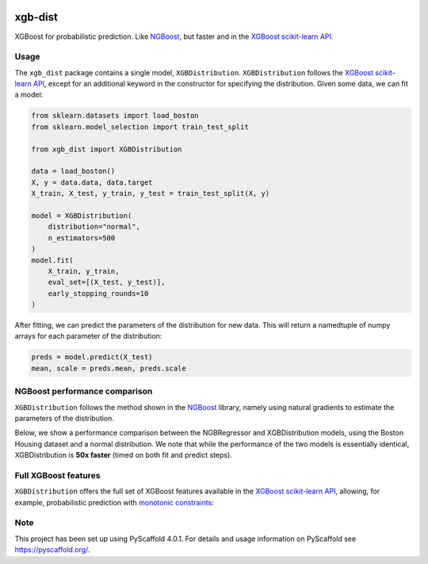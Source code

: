 .. image:: https://github.com/CDonnerer/xgb-dist/actions/workflows/test.yml/badge.svg?branch=main
  :target: https://github.com/CDonnerer/xgb-dist/actions/workflows/test.yml

.. image:: https://coveralls.io/repos/github/CDonnerer/xgb-dist/badge.svg?branch=main
  :target: https://coveralls.io/github/CDonnerer/xgb-dist?branch=main

.. image:: https://readthedocs.org/projects/xgb-dist/badge/?version=latest
  :target: https://xgb-dist.readthedocs.io/en/latest/?badge=latest
  :alt: Documentation Status


============
xgb-dist
============

XGBoost for probabilistic prediction. Like `NGBoost`_, but faster and in the `XGBoost scikit-learn API`_.

.. image:: https://raw.githubusercontent.com/CDonnerer/xgb-dist/main/imgs/xgb_dist.png
    :align: center
    :width: 600px
    :alt: XGBDistribution example


Usage
===========

The ``xgb_dist`` package contains a single model, ``XGBDistribution``.
``XGBDistribution`` follows the `XGBoost scikit-learn API`_, except for an additional
keyword in the constructor for specifying the distribution. Given some data,
we can fit a model:

.. code-block:: python

      from sklearn.datasets import load_boston
      from sklearn.model_selection import train_test_split

      from xgb_dist import XGBDistribution

      data = load_boston()
      X, y = data.data, data.target
      X_train, X_test, y_train, y_test = train_test_split(X, y)

      model = XGBDistribution(
          distribution="normal",
          n_estimators=500
      )
      model.fit(
          X_train, y_train,
          eval_set=[(X_test, y_test)],
          early_stopping_rounds=10
      )

After fitting, we can predict the parameters of the distribution for new data.
This will return a namedtuple of numpy arrays for each parameter of the
distribution:

.. code-block:: python

      preds = model.predict(X_test)
      mean, scale = preds.mean, preds.scale


NGBoost performance comparison
===============================

``XGBDistribution`` follows the method shown in the `NGBoost`_ library, namely using
natural gradients to estimate the parameters of the distribution.

Below, we show a performance comparison between the NGBRegressor and
XGBDistribution models, using the Boston Housing dataset and a normal
distribution. We note that while the performance of the two models is essentially
identical, XGBDistribution is **50x faster** (timed on both fit and predict steps).

.. image:: https://raw.githubusercontent.com/CDonnerer/xgb-dist/main/imgs/performance_comparison.png
          :align: center
          :width: 600px
          :alt: XGBDistribution vs NGBoost


Full XGBoost features
======================

``XGBDistribution`` offers the full set of XGBoost features available in the
`XGBoost scikit-learn API`_, allowing, for example, probabilistic prediction with
`monotonic constraints`_:

.. image:: https://raw.githubusercontent.com/CDonnerer/xgb-dist/main/imgs/monotone_constraints.png
          :align: center
          :width: 600px
          :alt: XGBDistribution monotonic constraints


.. _pyscaffold-notes:

Note
====

This project has been set up using PyScaffold 4.0.1. For details and usage
information on PyScaffold see https://pyscaffold.org/.


.. _ngboost: https://github.com/stanfordmlgroup/ngboost
.. _xgboost scikit-learn api: https://xgboost.readthedocs.io/en/latest/python/python_api.html#module-xgboost.sklearn
.. _monotonic constraints: https://xgboost.readthedocs.io/en/latest/tutorials/monotonic.html
